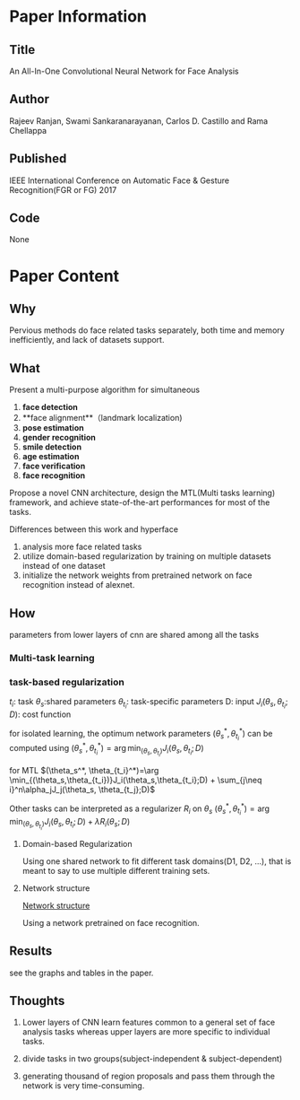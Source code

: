 * Paper Information
** Title
An All-In-One Convolutional Neural Network for Face Analysis

** Author
Rajeev Ranjan, Swami Sankaranarayanan, Carlos D. Castillo and Rama Chellappa

** Published
IEEE International Conference on Automatic Face & Gesture Recognition(FGR or FG) 2017

** Code
None



* Paper Content
** Why
Pervious methods do face related tasks separately, both time and memory inefficiently, and lack of datasets support.

** What
Present a multi-purpose algorithm for simultaneous 
1. **face detection**
2. **face alignment**（landmark localization)
3. **pose estimation**
4. **gender recognition**
5. **smile detection**
6. **age estimation** 
7. **face verification**
8. **face recognition**

Propose a novel CNN architecture, design the MTL(Multi tasks learning) framework, and achieve state-of-the-art performances for most of the tasks.



Differences between this work and hyperface

1. analysis more face related tasks
2. utilize domain-based regularization by training on multiple datasets instead of one dataset
3. initialize the network weights from pretrained network on face recognition instead of alexnet.

** How

parameters from lower layers of cnn are shared among all the tasks

*** Multi-task learning

*** task-based regularization

$t_i$: task 
$\theta_s$:shared parameters
$\theta_{t_i}$: task-specific parameters
D: input
$J_i(\theta_s,\theta_{t_i};D)$: cost function

for isolated learning, the optimum network parameters $(\theta_s^*, \theta_{t_i}^*)$ can be computed using
$(\theta_s^*, \theta_{t_i}^*)=\arg \min_{(\theta_s,\theta_{t_i})}J_i(\theta_s,\theta_{t_i};D)$

for MTL
$(\theta_s^*, \theta_{t_i}^*)=\arg \min_{(\theta_s,\theta_{t_i})}J_i(\theta_s,\theta_{t_i};D) + \sum_{j\neq i}^n\alpha_jJ_j(\theta_s, \theta_{t_j};D)$

Other tasks can be interpreted as a regularizer $R_i$ on $\theta_s$
$(\theta_s^*, \theta_{t_i}^*)=\arg \min_{(\theta_s,\theta_{t_i})}J_i(\theta_s,\theta_{t_i};D) + \lambda R_i(\theta_s;D)$


**** Domain-based Regularization
Using one shared network to fit different task domains(D1, D2, ...), that is meant to say to use multiple different training sets.

**** Network structure
[[../imgs/aaaiocnnffa1.png][Network structure]]

Using a network pretrained on face recognition.

** Results
see the graphs and tables in the paper.

** Thoughts
1. Lower layers of CNN learn features common to a general set of face analysis tasks whereas upper layers are more specific to individual tasks.
2. divide tasks in two groups(subject-independent & subject-dependent)
3. generating thousand of region proposals and pass them through the network is very time-consuming.

   ​
